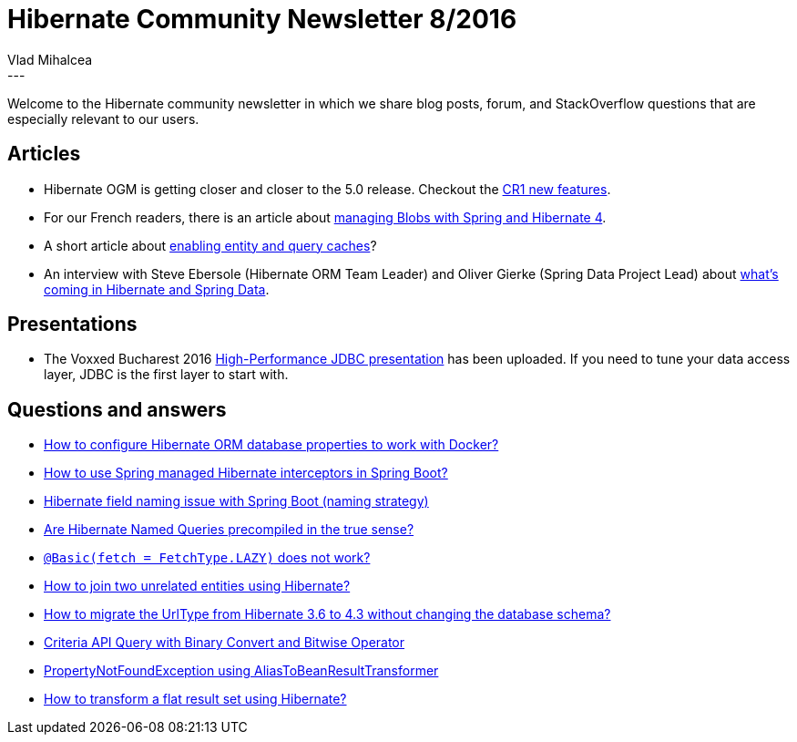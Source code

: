 = Hibernate Community Newsletter 8/2016
Vlad Mihalcea
:awestruct-tags: [ "Discussions", "Hibernate ORM", "Newsletter" ]
:awestruct-layout: blog-post
---

Welcome to the Hibernate community newsletter in which we share blog posts, forum, and StackOverflow questions that are especially relevant to our users.

== Articles

* Hibernate OGM is getting closer and closer to the 5.0 release. Checkout the http://in.relation.to/2016/03/30/hibernate-ogm-5-CR1-released/[CR1 new features].
* For our French readers, there is an article about http://blog.netapsys.fr/gerer-simplement-les-blob-avec-spring-4-et-hibernate-4/[managing Blobs with Spring and Hibernate 4].
* A short article about http://www.jcombat.com/hibernate/enabling-entity-and-query-cache-in-hibernate[enabling entity and query caches]?
* An interview with Steve Ebersole (Hibernate ORM Team Leader) and Oliver Gierke (Spring Data Project Lead) about http://www.thoughts-on-java.org/persistence-expert-round-whats-coming-2016/[what's coming in Hibernate and Spring Data].

== Presentations

* The Voxxed Bucharest 2016 https://www.youtube.com/watch?v=u25Xc88d_iE[High-Performance JDBC presentation] has been uploaded. If you need to tune your data access layer, JDBC is the first layer to start with.

== Questions and answers

* http://stackoverflow.com/questions/36450416/how-to-configure-hibernate-orm-database-properties-to-work-with-docker[How to configure Hibernate ORM database properties to work with Docker?]
* http://stackoverflow.com/questions/25283767/how-to-use-spring-managed-hibernate-interceptors-in-spring-boot[How to use Spring managed Hibernate interceptors in Spring Boot?]
* http://stackoverflow.com/questions/36451620/hibernate-field-naming-issue-with-spring-boot-naming-strategy[Hibernate field naming issue with Spring Boot (naming strategy)]
* http://stackoverflow.com/questions/27565706/are-hibernate-named-queries-precompiled-in-the-true-sense/27574444#27574444[Are Hibernate Named Queries precompiled in the true sense?]
* http://stackoverflow.com/questions/2112508/basicfetch-fetchtype-lazy-does-not-work/36327608#36327608[`@Basic(fetch = FetchType.LAZY)` does not work?]
* http://stackoverflow.com/questions/11822302/how-to-join-two-unrelated-entities-using-hibernate/36479380#36479380[How to join two unrelated entities using Hibernate?]
* http://stackoverflow.com/questions/31144732/how-to-migrate-the-urltype-from-hibernate-3-6-to-4-3-without-changing-database-s[How to migrate the UrlType from Hibernate 3.6 to 4.3 without changing the database schema?]
* https://forum.hibernate.org/viewtopic.php?f=1&t=1043092&p=2489142[Criteria API Query with Binary Convert and Bitwise Operator]
* https://forum.hibernate.org/viewtopic.php?f=1&t=1043146[PropertyNotFoundException using AliasToBeanResultTransformer]
* http://stackoverflow.com/questions/36361256/how-to-transform-a-flat-result-set-using-hibernate[How to transform a flat result set using Hibernate?]


